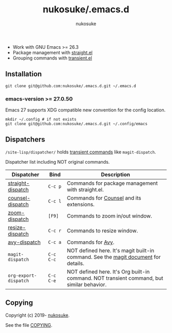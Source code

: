 # -*- mode: org; coding: utf-8; -*-
#+title: nukosuke/.emacs.d
#+author: nukosuke

+ Work with GNU Emacs >= 26.3
+ Package management with [[https://github.com/raxod502/straight.el][straight.el]]
+ Grouping commands with [[https://github.com/magit/transient][transient.el]]

** Installation

   #+begin_src console
   git clone git@github.com:nukosuke/.emacs.d.git ~/.emacs.d
   #+end_src

*** emacs-version >= 27.0.50

    Emacs 27 supports XDG compatible new convention
    for the config location.

    #+begin_src console
    mkdir ~/.config # if not exists
    git clone git@github.com:nukosuke/.emacs.d.git ~/.config/emacs
    #+end_src

** Dispatchers
   ~/site-lisp/dispatcher/~ holds [[https://github.com/magit/transient#transient-commands][transient commands]] like ~magit-dispatch~.

   Dispatcher list including NOT original commands.

   | Dispatcher            | Bind      | Description                                                                               |
   |-----------------------+-----------+-------------------------------------------------------------------------------------------|
   | [[./site-lisp/dispatcher/straight-dispatch.el][straight-dispatch]]     | ~C-c p~   | Commands for package management with straight.el.                                         |
   | [[./site-lisp/dispatcher/counsel-dispatch.el][counsel-dispatch]]      | ~C-c l~   | Commands for [[https://github.com/abo-abo/swiper#counsel][Counsel]] and its extensions.                                                  |
   | [[./site-lisp/dispatcher/zoom-dispatch.el][zoom-dispatch]]         | ~[F9]~    | Commands to zoom in/out window.                                                           |
   | [[./site-lisp/dispatcher/zoom-dispatch.el][resize-dispatch]]       | ~C-c r~   | Commands to resize window.                                                                |
   | [[./site-lisp/dispatcher/avy-dispatch.el][avy-dispatch]]          | ~C-c a~   | Commands for [[https://github.com/abo-abo/avy][Avy]].                                                                         |
   | ~magit-dispatch~      | ~C-c C-c~ | NOT defined here. It's magit built-in command. See the [[https://magit.vc/manual/magit/Transient-Commands.html#Transient-Commands][magit document]] for details.        |
   | ~org-export-dispatch~ | ~C-c C-e~ | NOT defined here. It's Org built-in command. NOT transient command, but similar behavior. |

** Copying
   Copyright (c) 2019- [[https://github.com/nukosuke][nukosuke]].

   See the file [[./COPYING][COPYING]].
